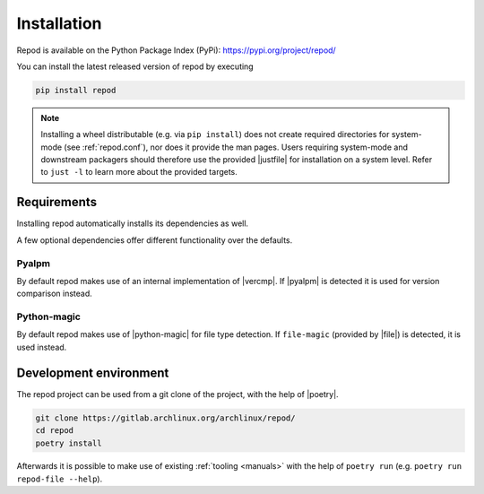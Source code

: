 .. _installation:

============
Installation
============

Repod is available on the Python Package Index (PyPi):
https://pypi.org/project/repod/

You can install the latest released version of repod by executing

.. code:: sh

  pip install repod

.. note::

  Installing a wheel distributable (e.g. via ``pip install``) does not create
  required directories for system-mode (see :ref:`repod.conf`), nor does it
  provide the man pages.
  Users requiring system-mode and downstream packagers should therefore use the
  provided |justfile| for installation on a system level. Refer to ``just -l``
  to learn more about the provided targets.

Requirements
------------

Installing repod automatically installs its dependencies as well.

A few optional dependencies offer different functionality over the defaults.

Pyalpm
^^^^^^

By default repod makes use of an internal implementation of |vercmp|. If |pyalpm|
is detected it is used for version comparison instead.

Python-magic
^^^^^^^^^^^^

By default repod makes use of |python-magic| for file type detection. If
``file-magic`` (provided by |file|) is detected, it is used instead.

Development environment
-----------------------

The repod project can be used from a git clone of the project, with the help of
|poetry|.

.. code:: sh

  git clone https://gitlab.archlinux.org/archlinux/repod/
  cd repod
  poetry install

Afterwards it is possible to make use of existing :ref:`tooling <manuals>` with the help
of ``poetry run`` (e.g. ``poetry run repod-file --help``).

.. |justfile| raw:: html

  <a target="blank" href="https://just.systems/man/en/">justfile</a>

.. |vercmp| raw:: html

  <a target="blank" href="https://man.archlinux.org/man/vercmp.8">vercmp</a>

.. |pyalpm| raw:: html

  <a target="blank" href="https://pypi.org/project/pyalpm/">pyalpm</a>

.. |python-magic| raw:: html

  <a target="blank" href="https://pypi.org/project/python-magic/">python-magic</a>

.. |file| raw:: html

  <a target="blank" href="https://darwinsys.com/file/">file</a>

.. |poetry| raw:: html

  <a target="blank" href="https://python-poetry.org/">poetry</a>
